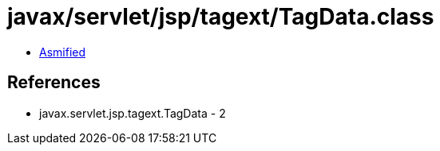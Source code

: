 = javax/servlet/jsp/tagext/TagData.class

 - link:TagData-asmified.java[Asmified]

== References

 - javax.servlet.jsp.tagext.TagData - 2
